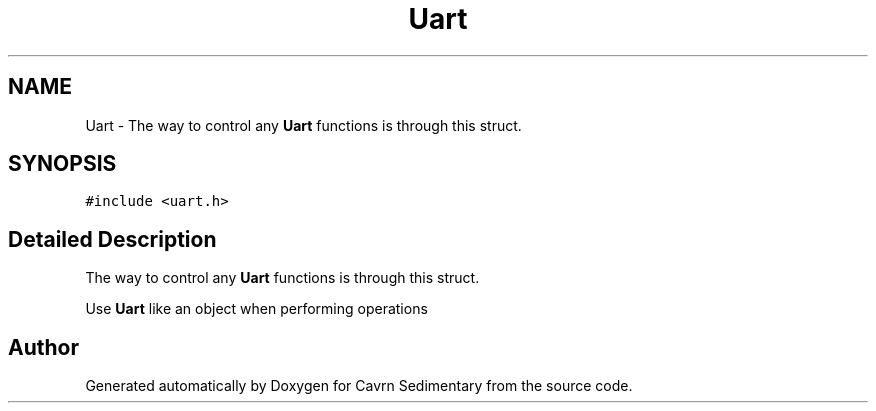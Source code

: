 .TH "Uart" 3 "Thu Feb 19 2015" "Version 0.1" "Cavrn Sedimentary" \" -*- nroff -*-
.ad l
.nh
.SH NAME
Uart \- The way to control any \fBUart\fP functions is through this struct\&.  

.SH SYNOPSIS
.br
.PP
.PP
\fC#include <uart\&.h>\fP
.SH "Detailed Description"
.PP 
The way to control any \fBUart\fP functions is through this struct\&. 

Use \fBUart\fP like an object when performing operations 

.SH "Author"
.PP 
Generated automatically by Doxygen for Cavrn Sedimentary from the source code\&.
